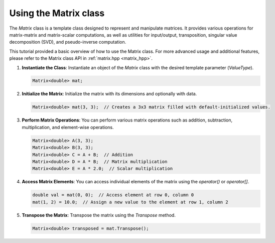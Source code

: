 .. _tutorial-matrix:

Using the Matrix class
======================

The `Matrix` class is a template class designed to represent and manipulate matrices.
It provides various operations for matrix-matrix and matrix-scalar computations, as well as utilities for input/output, transposition, singular value decomposition (SVD), and pseudo-inverse computation.


This tutorial provided a basic overview of how to use the Matrix class.
For more advanced usage and additional features, please refer to the Matrix class API in :ref:`matrix.hpp <matrix_hpp>`.

.. :ref:`Matrix class documentation <matrix-dox>`.

1. **Instantiate the Class**: Instantiate an object of the `Matrix` class with the desired template parameter (`ValueType`).

   .. code-block:: cpp

      Matrix<double> mat;

2. **Initialize the Matrix**: Initialize the matrix with its dimensions and optionally with data.

   .. code-block:: cpp

      Matrix<double> mat(3, 3);  // Creates a 3x3 matrix filled with default-initialized values.

3. **Perform Matrix Operations**:
   You can perform various matrix operations such as addition, subtraction, multiplication, and element-wise operations.

   .. code-block:: cpp

      Matrix<double> A(3, 3);
      Matrix<double> B(3, 3);
      Matrix<double> C = A + B;  // Addition
      Matrix<double> D = A * B;  // Matrix multiplication
      Matrix<double> E = A * 2.0;  // Scalar multiplication

4. **Access Matrix Elements**:
   You can access individual elements of the matrix using the `operator()` or `operator[]`.

   .. code-block:: cpp

      double val = mat(0, 0);  // Access element at row 0, column 0
      mat(1, 2) = 10.0;  // Assign a new value to the element at row 1, column 2

5. **Transpose the Matrix**:
   Transpose the matrix using the `Transpose` method.

   .. code-block:: cpp

      Matrix<double> transposed = mat.Transpose();

